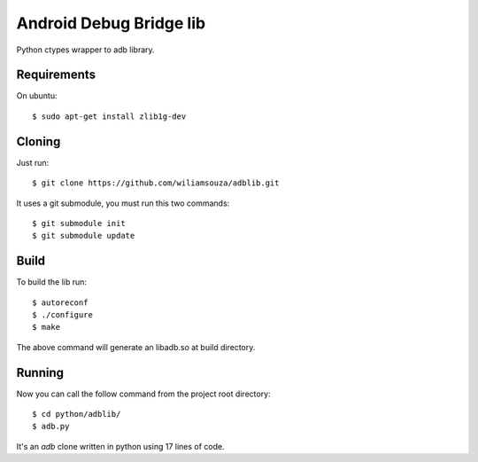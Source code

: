 ========================
Android Debug Bridge lib
========================

Python ctypes wrapper to adb library.

Requirements
============

On ubuntu::

    $ sudo apt-get install zlib1g-dev

Cloning
=======

Just run::

    $ git clone https://github.com/wiliamsouza/adblib.git

It uses a git submodule, you must run this two commands:: 

    $ git submodule init
    $ git submodule update


Build
=====

To build the lib run::

    $ autoreconf
    $ ./configure
    $ make

The above command will generate an libadb.so at build directory.

Running
=======

Now you can call the follow command from the project root directory::

   $ cd python/adblib/
   $ adb.py

It's an `adb` clone written in python using 17 lines of code. 

